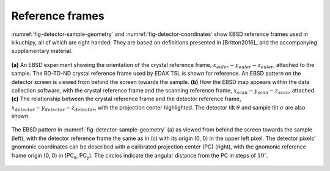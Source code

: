 ================
Reference frames
================

:numref:`fig-detector-sample-geometry` and :numref:`fig-detector-coordinates`
show EBSD reference frames used in kikuchipy, all of which are right handed.
They are based on definitions presented in [Britton2016]_ and the accompanying
supplementary material.

.. _fig-detector-sample-geometry:

.. figure:: _static/image/reference_frames/detector_sample_geometry.png
    :align: center
    :width: 100%

    **(a)** An EBSD experiment showing the orientation of the crystal reference
    frame, :math:`x_{euler}-y_{euler}-z_{euler}`, attached to the sample. The
    RD-TD-ND crystal reference frame used by EDAX TSL is shown for reference.
    An EBSD pattern on the detector screen is viewed from behind the screen
    towards the sample. **(b)** How the EBSD map appears within the data
    collection software, with the crystal reference frame and the scanning
    reference frame, :math:`x_{scan}-y_{scan}-z_{scan}`, attached. **(c)** The
    relationship between the crystal reference frame and the detector reference
    frame, :math:`x_{detector}-y_{detector}-z_{detector}`, with the projection
    center highlighted. The detector tilt :math:`\theta` and sample tilt
    :math:`\sigma` are also shown.

.. _fig-detector-coordinates:

.. figure:: _static/image/reference_frames/detector_gnomonic_coordinates.jpg
    :align: center
    :width: 100%

    The EBSD pattern in :numref:`fig-detector-sample-geometry` (a) as viewed
    from behind the screen towards the sample (left), with the detector
    reference frame the same as in (c) with its origin (0, 0) in the upper left
    pixel. The detector pixels' gnomonic coordinates can be described with a
    calibrated projection center (PC) (right), with the gnomonic reference frame
    origin (0, 0) in (PC\ :sub:`x`\, PC\ :sub:`y`\). The circles indicate the
    angular distance from the PC in steps of :math:`10^{\circ}`.
